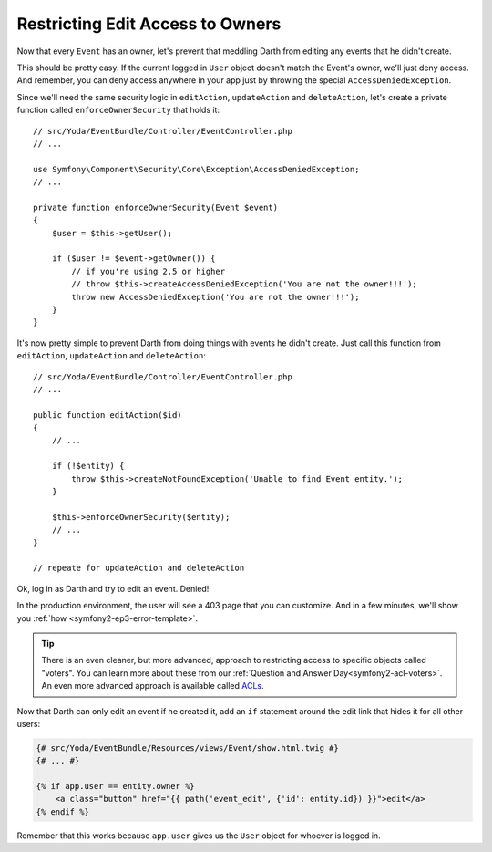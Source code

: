 Restricting Edit Access to Owners
=================================

Now that every ``Event`` has an owner, let's prevent that meddling Darth from
editing any events that he didn't create.

This should be pretty easy. If the current logged in ``User`` object doesn't
match the Event's owner, we'll just deny access. And remember, you can deny
access anywhere in your app just by throwing the special ``AccessDeniedException``.

Since we'll need the same security logic in ``editAction``, ``updateAction``
and ``deleteAction``, let's create a private function called ``enforceOwnerSecurity``
that holds it::

    // src/Yoda/EventBundle/Controller/EventController.php
    // ...
    
    use Symfony\Component\Security\Core\Exception\AccessDeniedException;
    // ...

    private function enforceOwnerSecurity(Event $event)
    {
        $user = $this->getUser();

        if ($user != $event->getOwner()) {
            // if you're using 2.5 or higher
            // throw $this->createAccessDeniedException('You are not the owner!!!');
            throw new AccessDeniedException('You are not the owner!!!');
        }
    }

It's now pretty simple to prevent Darth from doing things with events he
didn't create. Just call this function from ``editAction``, ``updateAction``
and ``deleteAction``::

    // src/Yoda/EventBundle/Controller/EventController.php
    // ...

    public function editAction($id)
    {
        // ...

        if (!$entity) {
            throw $this->createNotFoundException('Unable to find Event entity.');
        }

        $this->enforceOwnerSecurity($entity);
        // ...
    }
    
    // repeate for updateAction and deleteAction

Ok, log in as Darth and try to edit an event. Denied!

In the production environment, the user will see a 403 page that you can
customize. And in a few minutes, we'll show you :ref:`how <symfony2-ep3-error-template>`.

.. tip::

    There is an even cleaner, but more advanced, approach to restricting
    access to specific objects called "voters". You can learn more about
    these from our :ref:`Question and Answer Day<symfony2-acl-voters>`. An
    even more advanced approach is available called `ACLs`_.

Now that Darth can only edit an event if he created it, add an ``if`` statement
around the edit link that hides it for all other users:

.. code-block:: html+jinja

    {# src/Yoda/EventBundle/Resources/views/Event/show.html.twig #}
    {# ... #}

    {% if app.user == entity.owner %}
        <a class="button" href="{{ path('event_edit', {'id': entity.id}) }}">edit</a>
    {% endif %}

Remember that this works because ``app.user`` gives us the ``User`` object
for whoever is logged in.

.. _`ACLs`: http://symfony.com/doc/current/cookbook/security/acl.html
